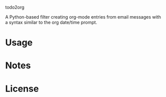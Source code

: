 todo2org

A Python-based filter creating org-mode entries from email messages with a syntax similar to the org date/time prompt.

* Usage

* Notes

* License
